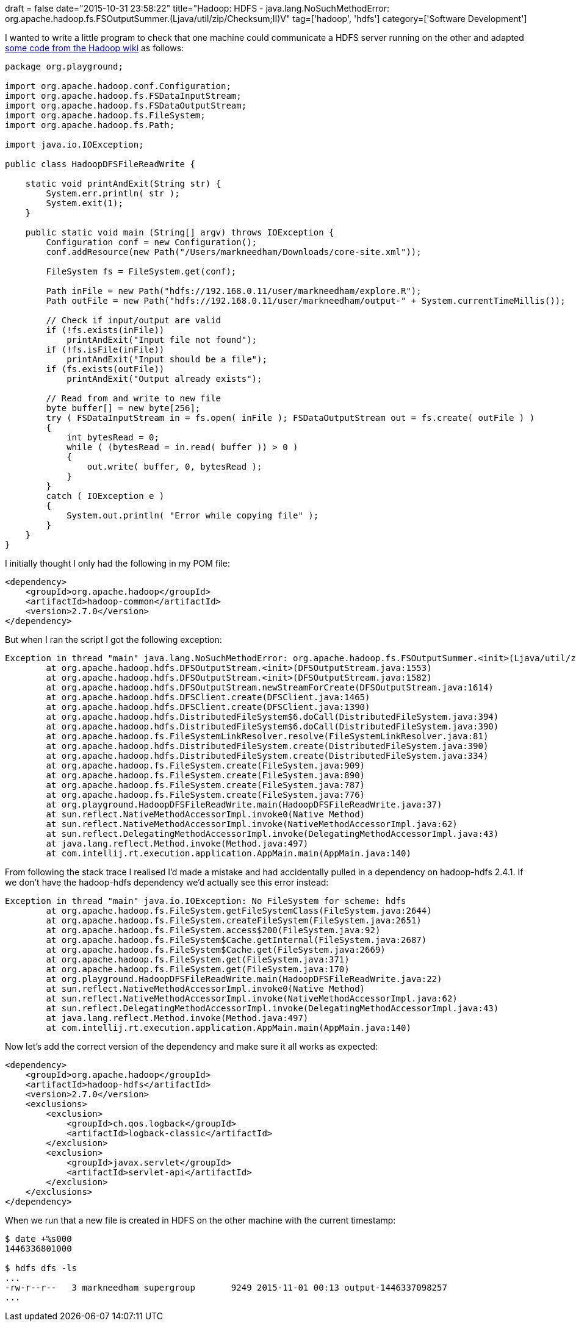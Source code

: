 +++
draft = false
date="2015-10-31 23:58:22"
title="Hadoop: HDFS - java.lang.NoSuchMethodError: org.apache.hadoop.fs.FSOutputSummer.<init>(Ljava/util/zip/Checksum;II)V"
tag=['hadoop', 'hdfs']
category=['Software Development']
+++

I wanted to write a little program to check that one machine could communicate a HDFS server running on the other and adapted https://wiki.apache.org/hadoop/HadoopDfsReadWriteExample[some code from the Hadoop wiki] as follows:

[source,java]
----

package org.playground;

import org.apache.hadoop.conf.Configuration;
import org.apache.hadoop.fs.FSDataInputStream;
import org.apache.hadoop.fs.FSDataOutputStream;
import org.apache.hadoop.fs.FileSystem;
import org.apache.hadoop.fs.Path;

import java.io.IOException;

public class HadoopDFSFileReadWrite {

    static void printAndExit(String str) {
        System.err.println( str );
        System.exit(1);
    }

    public static void main (String[] argv) throws IOException {
        Configuration conf = new Configuration();
        conf.addResource(new Path("/Users/markneedham/Downloads/core-site.xml"));

        FileSystem fs = FileSystem.get(conf);

        Path inFile = new Path("hdfs://192.168.0.11/user/markneedham/explore.R");
        Path outFile = new Path("hdfs://192.168.0.11/user/markneedham/output-" + System.currentTimeMillis());

        // Check if input/output are valid
        if (!fs.exists(inFile))
            printAndExit("Input file not found");
        if (!fs.isFile(inFile))
            printAndExit("Input should be a file");
        if (fs.exists(outFile))
            printAndExit("Output already exists");

        // Read from and write to new file
        byte buffer[] = new byte[256];
        try ( FSDataInputStream in = fs.open( inFile ); FSDataOutputStream out = fs.create( outFile ) )
        {
            int bytesRead = 0;
            while ( (bytesRead = in.read( buffer )) > 0 )
            {
                out.write( buffer, 0, bytesRead );
            }
        }
        catch ( IOException e )
        {
            System.out.println( "Error while copying file" );
        }
    }
}
----

I initially thought I only had the following in my POM file:

[source,xml]
----

<dependency>
    <groupId>org.apache.hadoop</groupId>
    <artifactId>hadoop-common</artifactId>
    <version>2.7.0</version>
</dependency>
----

But when I ran the script I got the following exception:

[source,text]
----

Exception in thread "main" java.lang.NoSuchMethodError: org.apache.hadoop.fs.FSOutputSummer.<init>(Ljava/util/zip/Checksum;II)V
	at org.apache.hadoop.hdfs.DFSOutputStream.<init>(DFSOutputStream.java:1553)
	at org.apache.hadoop.hdfs.DFSOutputStream.<init>(DFSOutputStream.java:1582)
	at org.apache.hadoop.hdfs.DFSOutputStream.newStreamForCreate(DFSOutputStream.java:1614)
	at org.apache.hadoop.hdfs.DFSClient.create(DFSClient.java:1465)
	at org.apache.hadoop.hdfs.DFSClient.create(DFSClient.java:1390)
	at org.apache.hadoop.hdfs.DistributedFileSystem$6.doCall(DistributedFileSystem.java:394)
	at org.apache.hadoop.hdfs.DistributedFileSystem$6.doCall(DistributedFileSystem.java:390)
	at org.apache.hadoop.fs.FileSystemLinkResolver.resolve(FileSystemLinkResolver.java:81)
	at org.apache.hadoop.hdfs.DistributedFileSystem.create(DistributedFileSystem.java:390)
	at org.apache.hadoop.hdfs.DistributedFileSystem.create(DistributedFileSystem.java:334)
	at org.apache.hadoop.fs.FileSystem.create(FileSystem.java:909)
	at org.apache.hadoop.fs.FileSystem.create(FileSystem.java:890)
	at org.apache.hadoop.fs.FileSystem.create(FileSystem.java:787)
	at org.apache.hadoop.fs.FileSystem.create(FileSystem.java:776)
	at org.playground.HadoopDFSFileReadWrite.main(HadoopDFSFileReadWrite.java:37)
	at sun.reflect.NativeMethodAccessorImpl.invoke0(Native Method)
	at sun.reflect.NativeMethodAccessorImpl.invoke(NativeMethodAccessorImpl.java:62)
	at sun.reflect.DelegatingMethodAccessorImpl.invoke(DelegatingMethodAccessorImpl.java:43)
	at java.lang.reflect.Method.invoke(Method.java:497)
	at com.intellij.rt.execution.application.AppMain.main(AppMain.java:140)
----

From following the stack trace I realised I'd made a mistake and had accidentally pulled in a dependency on hadoop-hdfs 2.4.1. If we don't have the hadoop-hdfs dependency we'd actually see this error instead:

[source,text]
----

Exception in thread "main" java.io.IOException: No FileSystem for scheme: hdfs
	at org.apache.hadoop.fs.FileSystem.getFileSystemClass(FileSystem.java:2644)
	at org.apache.hadoop.fs.FileSystem.createFileSystem(FileSystem.java:2651)
	at org.apache.hadoop.fs.FileSystem.access$200(FileSystem.java:92)
	at org.apache.hadoop.fs.FileSystem$Cache.getInternal(FileSystem.java:2687)
	at org.apache.hadoop.fs.FileSystem$Cache.get(FileSystem.java:2669)
	at org.apache.hadoop.fs.FileSystem.get(FileSystem.java:371)
	at org.apache.hadoop.fs.FileSystem.get(FileSystem.java:170)
	at org.playground.HadoopDFSFileReadWrite.main(HadoopDFSFileReadWrite.java:22)
	at sun.reflect.NativeMethodAccessorImpl.invoke0(Native Method)
	at sun.reflect.NativeMethodAccessorImpl.invoke(NativeMethodAccessorImpl.java:62)
	at sun.reflect.DelegatingMethodAccessorImpl.invoke(DelegatingMethodAccessorImpl.java:43)
	at java.lang.reflect.Method.invoke(Method.java:497)
	at com.intellij.rt.execution.application.AppMain.main(AppMain.java:140)
----

Now let's add the correct version of the dependency and make sure it all works as expected:

[source,xml]
----

<dependency>
    <groupId>org.apache.hadoop</groupId>
    <artifactId>hadoop-hdfs</artifactId>
    <version>2.7.0</version>
    <exclusions>
        <exclusion>
            <groupId>ch.qos.logback</groupId>
            <artifactId>logback-classic</artifactId>
        </exclusion>
        <exclusion>
            <groupId>javax.servlet</groupId>
            <artifactId>servlet-api</artifactId>
        </exclusion>
    </exclusions>
</dependency>
----

When we run that a new file is created in HDFS on the other machine with the current timestamp:

[source,bash]
----

$ date +%s000
1446336801000

$ hdfs dfs -ls
...
-rw-r--r--   3 markneedham supergroup       9249 2015-11-01 00:13 output-1446337098257
...
----
